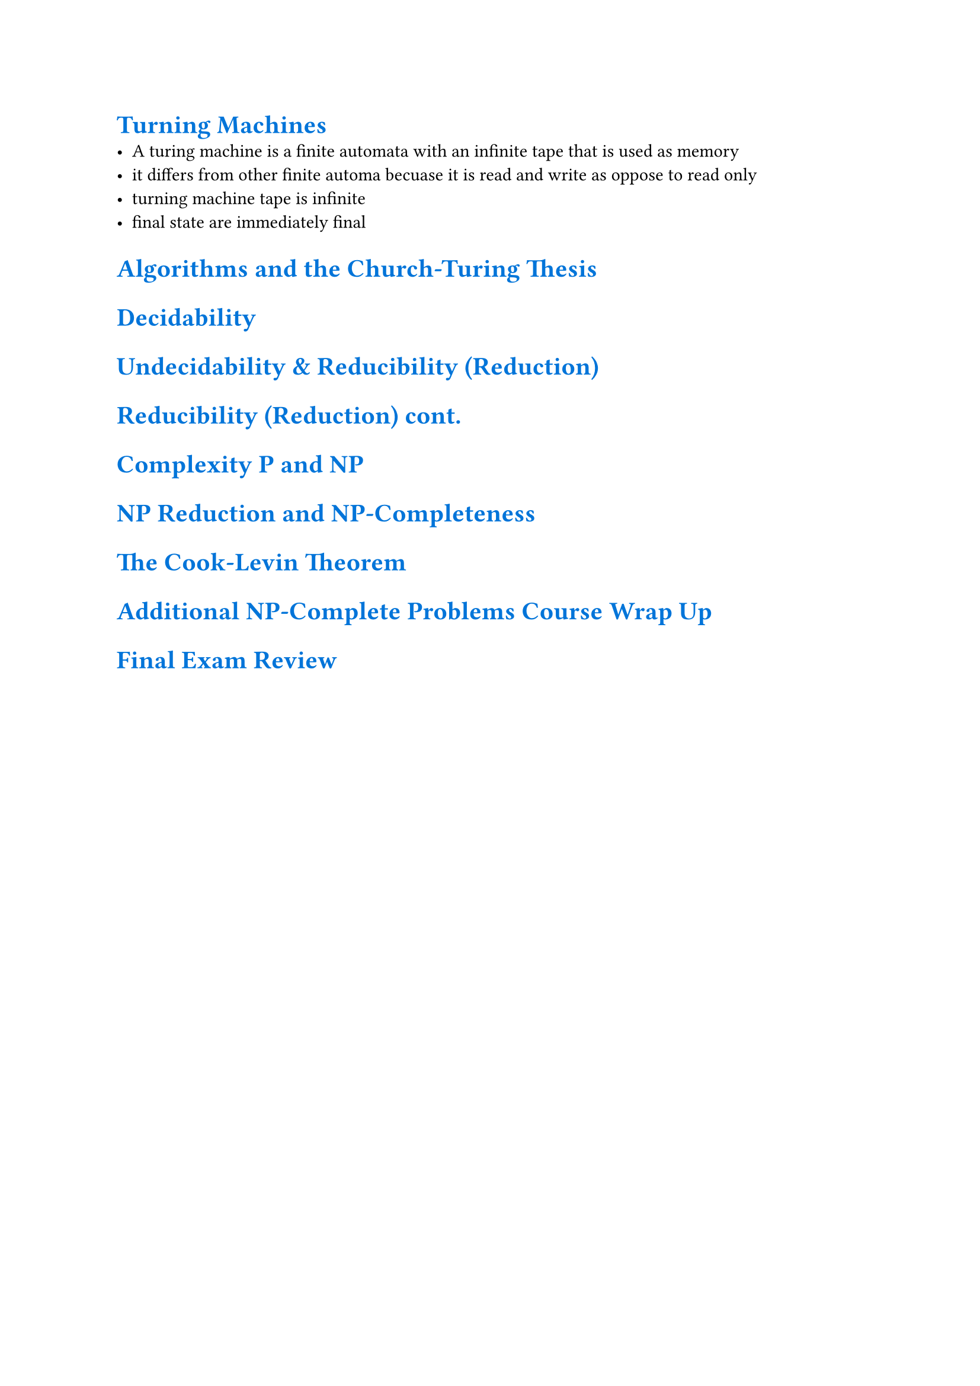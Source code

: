 #show heading: set text(blue)

= Turning Machines
  - A turing machine is a finite automata with an infinite tape that is used as memory
  - it differs from other finite automa becuase it is read and write as oppose to read only
  - turning machine tape is infinite
  - final state are immediately final

= Algorithms and the Church-Turing Thesis

= Decidability

= Undecidability & Reducibility (Reduction)

= Reducibility (Reduction)  cont.

= Complexity P and NP

= NP Reduction and NP-Completeness

= The Cook-Levin Theorem

= Additional NP-Complete Problems Course Wrap Up

= Final Exam Review
